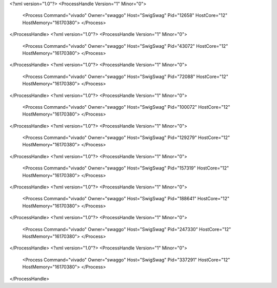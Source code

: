 <?xml version="1.0"?>
<ProcessHandle Version="1" Minor="0">
    <Process Command="vivado" Owner="swaggo" Host="SwigSwag" Pid="12658" HostCore="12" HostMemory="16170380">
    </Process>
</ProcessHandle>
<?xml version="1.0"?>
<ProcessHandle Version="1" Minor="0">
    <Process Command="vivado" Owner="swaggo" Host="SwigSwag" Pid="43072" HostCore="12" HostMemory="16170380">
    </Process>
</ProcessHandle>
<?xml version="1.0"?>
<ProcessHandle Version="1" Minor="0">
    <Process Command="vivado" Owner="swaggo" Host="SwigSwag" Pid="72088" HostCore="12" HostMemory="16170380">
    </Process>
</ProcessHandle>
<?xml version="1.0"?>
<ProcessHandle Version="1" Minor="0">
    <Process Command="vivado" Owner="swaggo" Host="SwigSwag" Pid="100072" HostCore="12" HostMemory="16170380">
    </Process>
</ProcessHandle>
<?xml version="1.0"?>
<ProcessHandle Version="1" Minor="0">
    <Process Command="vivado" Owner="swaggo" Host="SwigSwag" Pid="129279" HostCore="12" HostMemory="16170380">
    </Process>
</ProcessHandle>
<?xml version="1.0"?>
<ProcessHandle Version="1" Minor="0">
    <Process Command="vivado" Owner="swaggo" Host="SwigSwag" Pid="157319" HostCore="12" HostMemory="16170380">
    </Process>
</ProcessHandle>
<?xml version="1.0"?>
<ProcessHandle Version="1" Minor="0">
    <Process Command="vivado" Owner="swaggo" Host="SwigSwag" Pid="188641" HostCore="12" HostMemory="16170380">
    </Process>
</ProcessHandle>
<?xml version="1.0"?>
<ProcessHandle Version="1" Minor="0">
    <Process Command="vivado" Owner="swaggo" Host="SwigSwag" Pid="247330" HostCore="12" HostMemory="16170380">
    </Process>
</ProcessHandle>
<?xml version="1.0"?>
<ProcessHandle Version="1" Minor="0">
    <Process Command="vivado" Owner="swaggo" Host="SwigSwag" Pid="337291" HostCore="12" HostMemory="16170380">
    </Process>
</ProcessHandle>
